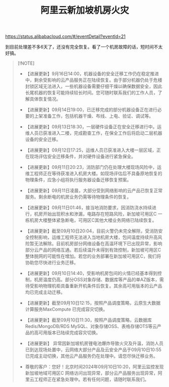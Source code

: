 #+title: 阿里云新加坡机房火灾


https://status.alibabacloud.com/#/eventDetail?eventId=21

[[../images/Pasted-Image-20240916163828.png]]

到目前处理差不多6天了，还没有完全恢复。看了一个机房故障的话，短时间不太好搞。


#+BEGIN_QUOTE
[!NOTE]

 - 【进展更新】9月16日14:00，机器设备的安全迁移工作仍在稳定推进中，剩余受影响的云产品服务正在陆续恢复。由于部分机器仍处于危楼封锁区域无法进入，一些机器设备需要仔细干燥以确保数据安全，因此长尾机器的恢复可能持续较长时间。您可随时联系我们的工作人员，了解具体恢复情况。

- 【进展更新】09月14日19:00，已迁移完成的部分机器设备正在进行必要的上架准备工作，包括机器干燥、布线、上电、验证、调试等。

- 【进展更新】09月13日18:30，一层硬件设备正在安全迁移进行中。运维人员已获准进入二楼，完成勘查工作，在保全工作后将启动二层机器设备的安全迁移。

- 【进展更新】09月12日17:25，运维人员已获准进入大楼一层区域，正在现场评估安全迁移条件，并对硬件设备进行紧急保全。

- 【进展更新】09月11日20:23，消防部门仍在处理大楼现场风险中，运维工程师正在等待获准进入机房大楼。如现场评估后不具备原地恢复的物理条件，应急小组将执行服务器设备迁移恢复预案。

- 【进展更新】09月11日凌晨，大部分受到网络影响的云产品已恢复正常服务。剩余断电的机房业务仍需等待物理条件的恢复。

- 【进展更新】09月11日01:46，接当地消防要求，因消防浇水持续进行，机房开始出现积水和渗漏，电路存在短路风险，新加坡可用区C 一栋机房大楼整体紧急断电，可用区C其他大楼业务网络已陆续恢复。

- 【进展更新】截至09月10日20:04，目前火警仍未完全解除，受消防安全控制影响，运维工程师无法进入当地机房大楼，包间温度持续升高风险暂无法解除。目前机房部分网络设备在高温环境下已出现异常，影响部分云产品的网络互通。若后续温升未得到有效控制，新加坡可用区C整体脱网的可能性在增加。若您的业务部署在新加坡可用区C，我们将协助您尽快进行业务迁移。

- 【进展更新】09月10日14:40，受影响机房包间的火情已经基本得到控制，机房温度仍高。部分OSS对象存储、数据库等产品的单AZ版本，需待受影响物理机柜具备重新开机条件后恢复。其余高可用版本的云产品均已完成主动迁移。

- 【进展更新】截至09月10日12:15，按照产品调度策略，云原生大数据计算服务MaxCompute 已完成容灾切换。

- 【进展更新】截至09月10日11:30，按照产品调度策略，云数据库Redis/MongoDB/RDS MySQL、对象存储OSS、表格存储OTS等云产品的高可用版本已陆续完成容灾切换。

- 【进展更新】 异常因新加坡机房锂电池爆炸导致火灾及升温，消防人员已到达现场处置中，云网络大部分产品及云安全产品于09月10日10:55已完成主动切换，其他云产品服务仍在处理中。请您尽快迁移业务。

- 尊敬的客户：您好！北京时间2024年09月10日10:20，阿里云监控发现新加坡地域可用区C 网络访问出现异常，部分云产品服务出现异常，阿里云工程师正在紧急处理中。若有任何问题，请随时联系我们。
#+END_QUOTE
